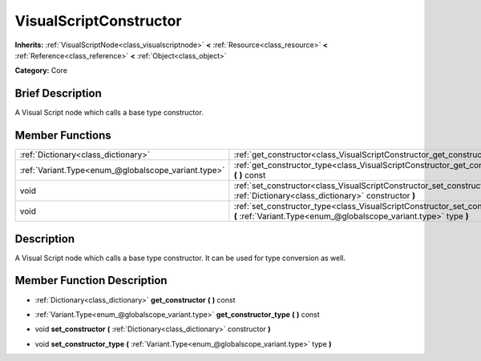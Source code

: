 .. Generated automatically by doc/tools/makerst.py in Godot's source tree.
.. DO NOT EDIT THIS FILE, but the VisualScriptConstructor.xml source instead.
.. The source is found in doc/classes or modules/<name>/doc_classes.

.. _class_VisualScriptConstructor:

VisualScriptConstructor
=======================

**Inherits:** :ref:`VisualScriptNode<class_visualscriptnode>` **<** :ref:`Resource<class_resource>` **<** :ref:`Reference<class_reference>` **<** :ref:`Object<class_object>`

**Category:** Core

Brief Description
-----------------

A Visual Script node which calls a base type constructor.

Member Functions
----------------

+------------------------------------------------------+------------------------------------------------------------------------------------------------------------------------------------------------------+
| :ref:`Dictionary<class_dictionary>`                  | :ref:`get_constructor<class_VisualScriptConstructor_get_constructor>` **(** **)** const                                                              |
+------------------------------------------------------+------------------------------------------------------------------------------------------------------------------------------------------------------+
| :ref:`Variant.Type<enum_@globalscope_variant.type>`  | :ref:`get_constructor_type<class_VisualScriptConstructor_get_constructor_type>` **(** **)** const                                                    |
+------------------------------------------------------+------------------------------------------------------------------------------------------------------------------------------------------------------+
| void                                                 | :ref:`set_constructor<class_VisualScriptConstructor_set_constructor>` **(** :ref:`Dictionary<class_dictionary>` constructor **)**                    |
+------------------------------------------------------+------------------------------------------------------------------------------------------------------------------------------------------------------+
| void                                                 | :ref:`set_constructor_type<class_VisualScriptConstructor_set_constructor_type>` **(** :ref:`Variant.Type<enum_@globalscope_variant.type>` type **)** |
+------------------------------------------------------+------------------------------------------------------------------------------------------------------------------------------------------------------+

Description
-----------

A Visual Script node which calls a base type constructor. It can be used for type conversion as well.

Member Function Description
---------------------------

.. _class_VisualScriptConstructor_get_constructor:

- :ref:`Dictionary<class_dictionary>` **get_constructor** **(** **)** const

.. _class_VisualScriptConstructor_get_constructor_type:

- :ref:`Variant.Type<enum_@globalscope_variant.type>` **get_constructor_type** **(** **)** const

.. _class_VisualScriptConstructor_set_constructor:

- void **set_constructor** **(** :ref:`Dictionary<class_dictionary>` constructor **)**

.. _class_VisualScriptConstructor_set_constructor_type:

- void **set_constructor_type** **(** :ref:`Variant.Type<enum_@globalscope_variant.type>` type **)**


